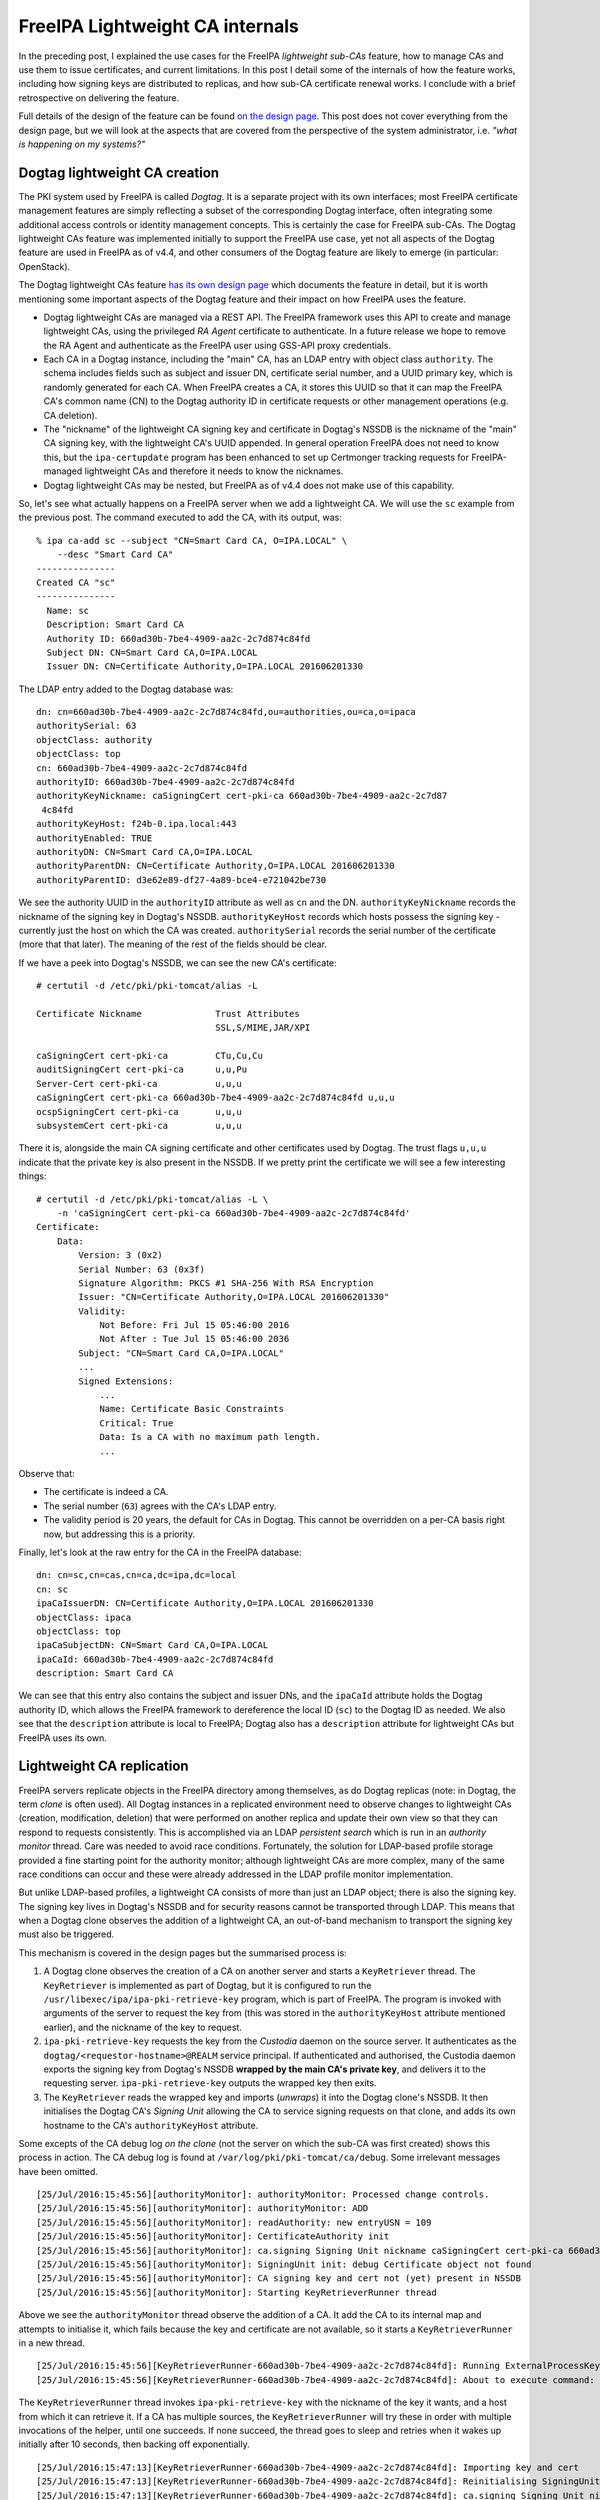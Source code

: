 ..
  Copyright 2016 Red Hat, Inc.

  This work is licensed under a
  Creative Commons Attribution 4.0 International License.

  You should have received a copy of the license along with this
  work. If not, see <http://creativecommons.org/licenses/by/4.0/>.


FreeIPA Lightweight CA internals
================================

In the preceding post, I explained the use cases for the FreeIPA
*lightweight sub-CAs* feature, how to manage CAs and use them to
issue certificates, and current limitations.  In this post I detail
some of the internals of how the feature works, including how
signing keys are distributed to replicas, and how sub-CA certificate
renewal works.  I conclude with a brief retrospective on delivering
the feature.

Full details of the design of the feature can be found `on the
design page`_.  This post does not cover everything from the design
page, but we will look at the aspects that are covered from the
perspective of the system administrator, i.e. *"what is happening on
my systems?"*

.. _on the design page: http://www.freeipa.org/page/V4/Sub-CAs


Dogtag lightweight CA creation
------------------------------

The PKI system used by FreeIPA is called *Dogtag*.  It is a separate
project with its own interfaces; most FreeIPA certificate
management features are simply reflecting a subset of the
corresponding Dogtag interface, often integrating some additional
access controls or identity management concepts.  This is certainly
the case for FreeIPA sub-CAs.  The Dogtag lightweight CAs feature
was implemented initially to support the FreeIPA use case, yet not
all aspects of the Dogtag feature are used in FreeIPA as of v4.4,
and other consumers of the Dogtag feature are likely to emerge (in
particular: OpenStack).

The Dogtag lightweight CAs feature `has its own design page`_ which
documents the feature in detail, but it is worth mentioning some
important aspects of the Dogtag feature and their impact on how
FreeIPA uses the feature.

.. _has its own design page: http://pki.fedoraproject.org/wiki/Lightweight_sub-CAs

- Dogtag lightweight CAs are managed via a REST API.  The FreeIPA
  framework uses this API to create and manage lightweight CAs,
  using the privileged *RA Agent* certificate to authenticate.  In a
  future release we hope to remove the RA Agent and authenticate as
  the FreeIPA user using GSS-API proxy credentials.

- Each CA in a Dogtag instance, including the "main" CA, has an LDAP
  entry with object class ``authority``.  The schema includes fields
  such as subject and issuer DN, certificate serial number, and a
  UUID primary key, which is randomly generated for each CA.  When
  FreeIPA creates a CA, it stores this UUID so that it can map the
  FreeIPA CA's common name (CN) to the Dogtag authority ID in
  certificate requests or other management operations (e.g. CA
  deletion).

- The "nickname" of the lightweight CA signing key and certificate
  in Dogtag's NSSDB is the nickname of the "main" CA signing key,
  with the lightweight CA's UUID appended.  In general operation
  FreeIPA does not need to know this, but the ``ipa-certupdate``
  program has been enhanced to set up Certmonger tracking requests
  for FreeIPA-managed lightweight CAs and therefore it needs to know
  the nicknames.

- Dogtag lightweight CAs may be nested, but FreeIPA as of v4.4 does
  not make use of this capability.

So, let's see what actually happens on a FreeIPA server when we add
a lightweight CA.  We will use the ``sc`` example from the previous
post.  The command executed to add the CA, with its output, was::

  % ipa ca-add sc --subject "CN=Smart Card CA, O=IPA.LOCAL" \
      --desc "Smart Card CA"
  ---------------
  Created CA "sc"
  ---------------
    Name: sc
    Description: Smart Card CA
    Authority ID: 660ad30b-7be4-4909-aa2c-2c7d874c84fd
    Subject DN: CN=Smart Card CA,O=IPA.LOCAL
    Issuer DN: CN=Certificate Authority,O=IPA.LOCAL 201606201330


The LDAP entry added to the Dogtag database was::

  dn: cn=660ad30b-7be4-4909-aa2c-2c7d874c84fd,ou=authorities,ou=ca,o=ipaca
  authoritySerial: 63
  objectClass: authority
  objectClass: top
  cn: 660ad30b-7be4-4909-aa2c-2c7d874c84fd
  authorityID: 660ad30b-7be4-4909-aa2c-2c7d874c84fd
  authorityKeyNickname: caSigningCert cert-pki-ca 660ad30b-7be4-4909-aa2c-2c7d87
   4c84fd
  authorityKeyHost: f24b-0.ipa.local:443
  authorityEnabled: TRUE
  authorityDN: CN=Smart Card CA,O=IPA.LOCAL
  authorityParentDN: CN=Certificate Authority,O=IPA.LOCAL 201606201330
  authorityParentID: d3e62e89-df27-4a89-bce4-e721042be730

We see the authority UUID in the ``authorityID`` attribute as well
as ``cn`` and the DN.  ``authorityKeyNickname`` records the nickname
of the signing key in Dogtag's NSSDB.  ``authorityKeyHost`` records
which hosts possess the signing key - currently just the host on
which the CA was created.  ``authoritySerial`` records the serial
number of the certificate (more that that later).  The meaning of
the rest of the fields should be clear.

If we have a peek into Dogtag's NSSDB, we can see the new CA's
certificate::

  # certutil -d /etc/pki/pki-tomcat/alias -L

  Certificate Nickname              Trust Attributes
                                    SSL,S/MIME,JAR/XPI

  caSigningCert cert-pki-ca         CTu,Cu,Cu
  auditSigningCert cert-pki-ca      u,u,Pu
  Server-Cert cert-pki-ca           u,u,u
  caSigningCert cert-pki-ca 660ad30b-7be4-4909-aa2c-2c7d874c84fd u,u,u
  ocspSigningCert cert-pki-ca       u,u,u
  subsystemCert cert-pki-ca         u,u,u

There it is, alongside the main CA signing certificate and other
certificates used by Dogtag.  The trust flags ``u,u,u`` indicate
that the private key is also present in the NSSDB.  If we pretty
print the certificate we will see a few interesting things::

  # certutil -d /etc/pki/pki-tomcat/alias -L \
      -n 'caSigningCert cert-pki-ca 660ad30b-7be4-4909-aa2c-2c7d874c84fd'
  Certificate:
      Data:
          Version: 3 (0x2)
          Serial Number: 63 (0x3f)
          Signature Algorithm: PKCS #1 SHA-256 With RSA Encryption
          Issuer: "CN=Certificate Authority,O=IPA.LOCAL 201606201330"
          Validity:
              Not Before: Fri Jul 15 05:46:00 2016
              Not After : Tue Jul 15 05:46:00 2036
          Subject: "CN=Smart Card CA,O=IPA.LOCAL"
          ...
          Signed Extensions:
              ...
              Name: Certificate Basic Constraints
              Critical: True
              Data: Is a CA with no maximum path length.
              ...

Observe that:

- The certificate is indeed a CA.

- The serial number (``63``) agrees with the CA's LDAP entry.

- The validity period is 20 years, the default for CAs in Dogtag.
  This cannot be overridden on a per-CA basis right now, but
  addressing this is a priority.


Finally, let's look at the raw entry for the CA in the FreeIPA
database::

  dn: cn=sc,cn=cas,cn=ca,dc=ipa,dc=local
  cn: sc
  ipaCaIssuerDN: CN=Certificate Authority,O=IPA.LOCAL 201606201330
  objectClass: ipaca
  objectClass: top
  ipaCaSubjectDN: CN=Smart Card CA,O=IPA.LOCAL
  ipaCaId: 660ad30b-7be4-4909-aa2c-2c7d874c84fd
  description: Smart Card CA

We can see that this entry also contains the subject and issuer DNs,
and the ``ipaCaId`` attribute holds the Dogtag authority ID, which
allows the FreeIPA framework to dereference the local ID (``sc``) to
the Dogtag ID as needed.  We also see that the ``description``
attribute is local to FreeIPA; Dogtag also has a ``description``
attribute for lightweight CAs but FreeIPA uses its own.


Lightweight CA replication
--------------------------

FreeIPA servers replicate objects in the FreeIPA directory among
themselves, as do Dogtag replicas (note: in Dogtag, the term *clone*
is often used).  All Dogtag instances in a replicated environment
need to observe changes to lightweight CAs (creation, modification,
deletion) that were performed on another replica and update their
own view so that they can respond to requests consistently.  This is
accomplished via an LDAP *persistent search* which is run in an
*authority monitor* thread.  Care was needed to avoid race
conditions.  Fortunately, the solution for LDAP-based profile
storage provided a fine starting point for the authority monitor;
although lightweight CAs are more complex, many of the same race
conditions can occur and these were already addressed in the LDAP
profile monitor implementation.

But unlike LDAP-based profiles, a lightweight CA consists of more
than just an LDAP object; there is also the signing key.  The
signing key lives in Dogtag's NSSDB and for security reasons cannot
be transported through LDAP.  This means that when a Dogtag clone
observes the addition of a lightweight CA, an out-of-band mechanism
to transport the signing key must also be triggered.

This mechanism is covered in the design pages but the summarised
process is:

1. A Dogtag clone observes the creation of a CA on another server
   and starts a ``KeyRetriever`` thread.  The ``KeyRetriever`` is
   implemented as part of Dogtag, but it is configured to run the
   ``/usr/libexec/ipa/ipa-pki-retrieve-key`` program, which is
   part of FreeIPA.  The program is invoked with arguments of
   the server to request the key from (this was stored in the
   ``authorityKeyHost`` attribute mentioned earlier), and the
   nickname of the key to request.

2. ``ipa-pki-retrieve-key`` requests the key from the *Custodia*
   daemon on the source server.  It authenticates as the
   ``dogtag/<requestor-hostname>@REALM`` service principal.  If
   authenticated and authorised, the Custodia daemon exports the
   signing key from Dogtag's NSSDB **wrapped by the main CA's
   private key**, and delivers it to the requesting server.
   ``ipa-pki-retrieve-key`` outputs the wrapped key then exits.

3. The ``KeyRetriever`` reads the wrapped key and imports
   (*unwraps*) it into the Dogtag clone's NSSDB.  It then
   initialises the Dogtag CA's *Signing Unit* allowing the CA to
   service signing requests on that clone, and adds its own hostname
   to the CA's ``authorityKeyHost`` attribute.

Some excepts of the CA debug log *on the clone* (not the server on
which the sub-CA was first created) shows this process in action.
The CA debug log is found at ``/var/log/pki/pki-tomcat/ca/debug``.
Some irrelevant messages have been omitted.

::

  [25/Jul/2016:15:45:56][authorityMonitor]: authorityMonitor: Processed change controls.
  [25/Jul/2016:15:45:56][authorityMonitor]: authorityMonitor: ADD
  [25/Jul/2016:15:45:56][authorityMonitor]: readAuthority: new entryUSN = 109
  [25/Jul/2016:15:45:56][authorityMonitor]: CertificateAuthority init 
  [25/Jul/2016:15:45:56][authorityMonitor]: ca.signing Signing Unit nickname caSigningCert cert-pki-ca 660ad30b-7be4-4909-aa2c-2c7d874c84fd
  [25/Jul/2016:15:45:56][authorityMonitor]: SigningUnit init: debug Certificate object not found
  [25/Jul/2016:15:45:56][authorityMonitor]: CA signing key and cert not (yet) present in NSSDB
  [25/Jul/2016:15:45:56][authorityMonitor]: Starting KeyRetrieverRunner thread

Above we see the ``authorityMonitor`` thread observe the addition of
a CA.  It add the CA to its internal map and attempts to initialise
it, which fails because the key and certificate are not available,
so it starts a ``KeyRetrieverRunner`` in a new thread.

::

  [25/Jul/2016:15:45:56][KeyRetrieverRunner-660ad30b-7be4-4909-aa2c-2c7d874c84fd]: Running ExternalProcessKeyRetriever
  [25/Jul/2016:15:45:56][KeyRetrieverRunner-660ad30b-7be4-4909-aa2c-2c7d874c84fd]: About to execute command: [/usr/libexec/ipa/ipa-pki-retrieve-key, caSigningCert cert-pki-ca 660ad30b-7be4-4909-aa2c-2c7d874c84fd, f24b-0.ipa.local]

The ``KeyRetrieverRunner`` thread invokes ``ipa-pki-retrieve-key``
with the nickname of the key it wants, and a host from which it can
retrieve it.  If a CA has multiple sources, the
``KeyRetrieverRunner`` will try these in order with multiple
invocations of the helper, until one succeeds.  If none succeed, the
thread goes to sleep and retries when it wakes up initially after 10
seconds, then backing off exponentially.

::

  [25/Jul/2016:15:47:13][KeyRetrieverRunner-660ad30b-7be4-4909-aa2c-2c7d874c84fd]: Importing key and cert
  [25/Jul/2016:15:47:13][KeyRetrieverRunner-660ad30b-7be4-4909-aa2c-2c7d874c84fd]: Reinitialising SigningUnit
  [25/Jul/2016:15:47:13][KeyRetrieverRunner-660ad30b-7be4-4909-aa2c-2c7d874c84fd]: ca.signing Signing Unit nickname caSigningCert cert-pki-ca 660ad30b-7be4-4909-aa2c-2c7d874c84fd
  [25/Jul/2016:15:47:13][KeyRetrieverRunner-660ad30b-7be4-4909-aa2c-2c7d874c84fd]: Got token Internal Key Storage Token by name
  [25/Jul/2016:15:47:13][KeyRetrieverRunner-660ad30b-7be4-4909-aa2c-2c7d874c84fd]: Found cert by nickname: 'caSigningCert cert-pki-ca 660ad30b-7be4-4909-aa2c-2c7d874c84fd' with serial number: 63
  [25/Jul/2016:15:47:13][KeyRetrieverRunner-660ad30b-7be4-4909-aa2c-2c7d874c84fd]: Got private key from cert
  [25/Jul/2016:15:47:13][KeyRetrieverRunner-660ad30b-7be4-4909-aa2c-2c7d874c84fd]: Got public key from cert
  [25/Jul/2016:15:47:13][KeyRetrieverRunner-660ad30b-7be4-4909-aa2c-2c7d874c84fd]: in init - got CA name CN=Smart Card CA,O=IPA.LOCAL

The key retriever successfully returned the key data and import
succeeded.  The signing unit then gets initialised.

::

  [25/Jul/2016:15:47:13][KeyRetrieverRunner-660ad30b-7be4-4909-aa2c-2c7d874c84fd]: Adding self to authorityKeyHosts attribute
  [25/Jul/2016:15:47:13][KeyRetrieverRunner-660ad30b-7be4-4909-aa2c-2c7d874c84fd]: In LdapBoundConnFactory::getConn()
  [25/Jul/2016:15:47:13][KeyRetrieverRunner-660ad30b-7be4-4909-aa2c-2c7d874c84fd]: postCommit: new entryUSN = 361
  [25/Jul/2016:15:47:13][KeyRetrieverRunner-660ad30b-7be4-4909-aa2c-2c7d874c84fd]: postCommit: nsUniqueId = 4dd42782-4a4f11e6-b003b01c-c8916432
  [25/Jul/2016:15:47:14][authorityMonitor]: authorityMonitor: Processed change controls.
  [25/Jul/2016:15:47:14][authorityMonitor]: authorityMonitor: MODIFY
  [25/Jul/2016:15:47:14][authorityMonitor]: readAuthority: new entryUSN = 361
  [25/Jul/2016:15:47:14][authorityMonitor]: readAuthority: known entryUSN = 361
  [25/Jul/2016:15:47:14][authorityMonitor]: readAuthority: data is current

Finally, the Dogtag clone adds itself to the CA's
``authorityKeyHosts`` attribute.  The ``authorityMonitor`` observes
this change but ignores it because its view is current.


Certificate renewal
-------------------

CA signing certificates will eventually expire, and therefore
require renewal.  Because the FreeIPA framework operates with low
privileges, it cannot add a Certmonger tracking request for sub-CAs
when it creates them.  Furthermore, although the renewal (i.e. the
actual signing of a new certificate for the CA) should only happen
on one server, the certificate must be updated in the NSSDB of all
Dogtag clones.

As mentioned earlier, the ``ipa-certupdate`` command has been
enhanced to add Certmonger tracking requests for FreeIPA-managed
lightweight CAs.  The actual renewal will only be performed on
whichever server is the *renewal master* when Certmonger decides it
is time to renew the certificate (assuming that the tracking request
has been added on that server).

Let's run ``ipa-certupdate`` on the renewal master to add the
tracking request for the new CA.  First observe that the tracking
request does not exist yet::

  # getcert list -d /etc/pki/pki-tomcat/alias |grep subject
          subject: CN=CA Audit,O=IPA.LOCAL 201606201330
          subject: CN=OCSP Subsystem,O=IPA.LOCAL 201606201330
          subject: CN=CA Subsystem,O=IPA.LOCAL 201606201330
          subject: CN=Certificate Authority,O=IPA.LOCAL 201606201330
          subject: CN=f24b-0.ipa.local,O=IPA.LOCAL 201606201330

As expected, we do not see our sub-CA certificate above.  After
running ``ipa-certupdate`` the following tracking request appears::

  Request ID '20160725222909':
          status: MONITORING
          stuck: no
          key pair storage: type=NSSDB,location='/etc/pki/pki-tomcat/alias',nickname='caSigningCert cert-pki-ca 660ad30b-7be4-4909-aa2c-2c7d874c84fd',token='NSS Certificate DB',pin set
          certificate: type=NSSDB,location='/etc/pki/pki-tomcat/alias',nickname='caSigningCert cert-pki-ca 660ad30b-7be4-4909-aa2c-2c7d874c84fd',token='NSS Certificate DB'
          CA: dogtag-ipa-ca-renew-agent
          issuer: CN=Certificate Authority,O=IPA.LOCAL 201606201330
          subject: CN=Smart Card CA,O=IPA.LOCAL
          expires: 2036-07-15 05:46:00 UTC
          key usage: digitalSignature,nonRepudiation,keyCertSign,cRLSign
          pre-save command: /usr/libexec/ipa/certmonger/stop_pkicad
          post-save command: /usr/libexec/ipa/certmonger/renew_ca_cert "caSigningCert cert-pki-ca 660ad30b-7be4-4909-aa2c-2c7d874c84fd"
          track: yes
          auto-renew: yes

As for updating the certificate in each clone's NSSDB, Dogtag itself
takes care of that.  All that is required is for the renewal master
to update the CA's ``authoritySerial`` attribute in the Dogtag
database.  The ``renew_ca_cert`` Certmonger post-renewal hook script
performs this step.  Each Dogtag clone observes the update (in
the monitor thread), looks up the certificate with the indicated
serial number in its *certificate repository* (a new entry that will
also have been recently replicated to the clone), and adds that
certificate to its NSSDB.  Again, let's observe this process by
forcing a certificate renewal::

  # getcert resubmit -i 20160725222909
  Resubmitting "20160725222909" to "dogtag-ipa-ca-renew-agent".

After about 30 seconds the renewal process is complete.  When we
examine the certificate in the NSSDB we see, as expected, a new
serial number::

  # certutil -d /etc/pki/pki-tomcat/alias -L \
      -n "caSigningCert cert-pki-ca 660ad30b-7be4-4909-aa2c-2c7d874c84fd" \
      | grep -i serial
          Serial Number: 74 (0x4a)

We also see that the ``renew_ca_cert`` script has updated the serial in
Dogtag's database::

  # ldapsearch -D cn="Directory Manager" -w4me2Test -b o=ipaca \
      '(cn=660ad30b-7be4-4909-aa2c-2c7d874c84fd)' authoritySerial
  dn: cn=660ad30b-7be4-4909-aa2c-2c7d874c84fd,ou=authorities,ou=ca,o=ipaca
  authoritySerial: 74

Finally, if we look at the CA debug log *on the clone*, we'll see
that the the *authority monitor* observes the serial number change
and updates the certificate in its own NSSDB (again, some irrelevant
or low-information messages have been omitted)::

  [26/Jul/2016:10:43:28][authorityMonitor]: authorityMonitor: Processed change controls.
  [26/Jul/2016:10:43:28][authorityMonitor]: authorityMonitor: MODIFY
  [26/Jul/2016:10:43:28][authorityMonitor]: readAuthority: new entryUSN = 1832
  [26/Jul/2016:10:43:28][authorityMonitor]: readAuthority: known entryUSN = 361
  [26/Jul/2016:10:43:28][authorityMonitor]: CertificateAuthority init 
  [26/Jul/2016:10:43:28][authorityMonitor]: ca.signing Signing Unit nickname caSigningCert cert-pki-ca 660ad30b-7be4-4909-aa2c-2c7d874c84fd
  [26/Jul/2016:10:43:28][authorityMonitor]: Got token Internal Key Storage Token by name
  [26/Jul/2016:10:43:28][authorityMonitor]: Found cert by nickname: 'caSigningCert cert-pki-ca 660ad30b-7be4-4909-aa2c-2c7d874c84fd' with serial number: 63
  [26/Jul/2016:10:43:28][authorityMonitor]: Got private key from cert
  [26/Jul/2016:10:43:28][authorityMonitor]: Got public key from cert
  [26/Jul/2016:10:43:28][authorityMonitor]: CA signing unit inited
  [26/Jul/2016:10:43:28][authorityMonitor]: in init - got CA name CN=Smart Card CA,O=IPA.LOCAL
  [26/Jul/2016:10:43:28][authorityMonitor]: Updating certificate in NSSDB; new serial number: 74

When the authority monitor processes the change, it reinitialises
the CA including its signing unit.  Then it observes that the serial
number of the certificate in its NSSDB differs from the serial
number from LDAP.  It pulls the certificate with the new serial
number from its certificate repository, imports it into NSSDB, then
reinitialises the signing unit once more and sees the correct serial
number::

  [26/Jul/2016:10:43:28][authorityMonitor]: ca.signing Signing Unit nickname caSigningCert cert-pki-ca 660ad30b-7be4-4909-aa2c-2c7d874c84fd
  [26/Jul/2016:10:43:28][authorityMonitor]: Got token Internal Key Storage Token by name
  [26/Jul/2016:10:43:28][authorityMonitor]: Found cert by nickname: 'caSigningCert cert-pki-ca 660ad30b-7be4-4909-aa2c-2c7d874c84fd' with serial number: 74
  [26/Jul/2016:10:43:28][authorityMonitor]: Got private key from cert
  [26/Jul/2016:10:43:28][authorityMonitor]: Got public key from cert
  [26/Jul/2016:10:43:28][authorityMonitor]: CA signing unit inited
  [26/Jul/2016:10:43:28][authorityMonitor]: in init - got CA name CN=Smart Card CA,O=IPA.LOCAL

Currently this update mechanism is only used for lightweight CAs,
but it would work just as well for the main CA too, and we plan to
switch at some stage so that the process is consistent for all CAs.


Wrapping up
-----------

I hope you have enjoyed this tour of some of the lightweight CA
internals, and in particular seeing how the design actually plays
out on your systems in the real world.

FreeIPA lightweight CAs has been the most complex and challenging
project I have ever undertaken.  It took the best part of a year
from early design and proof of concept, to implementing the Dogtag
lightweight CAs feature, then FreeIPA integration, and numerous bug
fixes, refinements or outright redesigns along the way.  Although
there are still some rough edges, some important missing features
and, I expect, many an RFE to come, I am pleased with what has been
delivered and the overall design.

Thanks are due to all of my colleagues who contributed to the design
and review of the feature; each bit of input from all of you has
been valuable.  I especially thank Ade Lee and Endi Dewata from the
Dogtag team for their help with API design and many code reviews
over a long period of time, and from the FreeIPA team Jan Cholasta
and Martin Babinsky for a their invaluable input into the design,
and much code review and testing.  I could not have delivered this
feature without your help; thank you for your collaboration!
